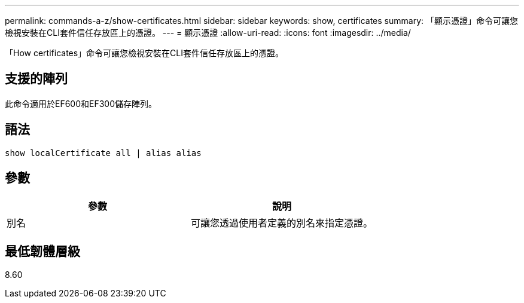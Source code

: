 ---
permalink: commands-a-z/show-certificates.html 
sidebar: sidebar 
keywords: show, certificates 
summary: 「顯示憑證」命令可讓您檢視安裝在CLI套件信任存放區上的憑證。 
---
= 顯示憑證
:allow-uri-read: 
:icons: font
:imagesdir: ../media/


[role="lead"]
「How certificates」命令可讓您檢視安裝在CLI套件信任存放區上的憑證。



== 支援的陣列

此命令適用於EF600和EF300儲存陣列。



== 語法

[source, cli]
----
show localCertificate all | alias alias
----


== 參數

[cols="2*"]
|===
| 參數 | 說明 


 a| 
別名
 a| 
可讓您透過使用者定義的別名來指定憑證。

|===


== 最低韌體層級

8.60
